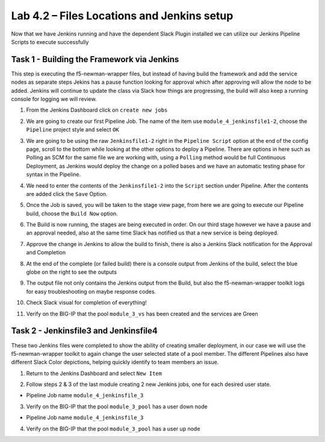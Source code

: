 .. |labmodule| replace:: 4
.. |labnum| replace:: 2
.. |labdot| replace:: |labmodule|\ .\ |labnum|
.. |labund| replace:: |labmodule|\ _\ |labnum|
.. |labname| replace:: Lab\ |labdot|
.. |labnameund| replace:: Lab\ |labund|

Lab |labmodule|\.\ |labnum| – Files Locations and Jenkins setup
~~~~~~~~~~~~~~~~~~~~~~~~~~~~~~~~~~~~~~~~~~~~~~~~~~~~~~~~~~~~~~~

Now that we have Jenkins running and have the dependent Slack Plugin installed
we can utilize our Jenkins Pipeline Scripts to execute successfully

Task 1 - Building the Framework via Jenkins
^^^^^^^^^^^^^^^^^^^^^^^^^^^^^^^^^^^^^^^^^^^

This step is executing the f5-newman-wrapper files, but instead of having build the framework
and add the service nodes as separate steps Jekins has a pause function looking for approval
which after approving will allow the node to be added. Jenkins will continue to update
the class via Slack how things are progressing, the build will also keep a running console for
logging we will review.

1. From the Jenkins Dashboard click on ``create new jobs``

.. |image103| image:: /_static/image103.png
 :scale: 70%

2. We are going to create our first Pipeline Job. The name of the item use ``module_4_jenkinsfile1-2``, choose the ``Pipeline`` project style and select ``OK``

.. |image104| image:: /_static/image104.png
 :scale: 70%

3. We are going to be using the raw ``Jenkinsfile1-2`` right in the ``Pipeline Script`` option at the end of the config page, scroll to the bottom while looking at the other options to deploy a Pipeline. There are options in here such as Polling an SCM for the same file we are working with, using a ``Polling`` method would be full Continuous Deployment, as Jenkins would deploy the change on a polled bases and we have an automatic testing phase for syntax in the Pipeline.

.. |image105| image:: /_static/image105.png
 :scale: 70%

4. We need to enter the contents of the ``Jenkinsfile1-2`` into the ``Script`` section under Pipeline. After the contents are added click the ``Save`` Option.

.. code-block:: json
   :linenos:

 node {
   stage('Testing') {
      //Run the tests
      //sh "python –m /home/snops/Local_Mapped_Repository/jenkins/f5-newman-buil                                                d/f5-newman-build-1"
      //sh "python –m /home/snops/Local_Mapped_Repository/jenkins/f5-newman-buil                                                d/f5-newman-build-2"
   }
   stage('Frameword-Deployment') {
       //Run SNOPS Container Newman Package Virtual and Pool
      sh "f5-newman-wrapper /home/snops/Local_Mapped_Repository/jenkins/f5-newma                                                n-build/f5-newman-build-1"
      //chatops slack message that run has completed
      slackSend(
         channel: '#jenkins_builds',
         color: 'good',
         message: 'Super-NetOps Engineer is about to deploy an F5 Service Framew                                                ork, Approval Needed!',
         teamDomain: 'f5agilitydevops',
         token: 'vLMQmBq2tiyiCcZoNlbmAi0Z'
         )
   }
   stage('Approval') {
      //Gate the process and require approval
      input 'Proceed?'
      //chatops slack message that run has completed
      slackSend(
          channel: '#jenkins_builds',
          color: 'good',
          message: 'Super-NetOps Engineer just approved a new F5 Service Framewo                                                rk, thats some serious Continuous Delivery!',
          teamDomain: 'f5agilitydevops',
          token: 'vLMQmBq2tiyiCcZoNlbmAi0Z'
          )
   }
   stage('Add-Sevice-Node') {
       //Run SNOPS Container Newman Package add Node to Pool
      sh "f5-newman-wrapper /home/snops/Local_Mapped_Repository/jenkins/f5-newma                                                n-build/f5-newman-build-2"
      //chatops slack message that run has completed
      slackSend(
         channel: '#jenkins_builds',
         color: 'good',
         message: 'Super-NetOps Engineer just added a Node to a Service, Product                                                ion is Online!',
         teamDomain: 'f5agilitydevops',
         token: 'vLMQmBq2tiyiCcZoNlbmAi0Z'
         )
   }
 }

.. |image106| image:: /_static/image106.png
 :scale: 70%

5. Once the Job is saved, you will be taken to the stage view page, from here we are going to execute our Pipeline build, choose the ``Build Now`` option.

.. |image107| image:: /_static/image107.png
 :scale: 70%

6. The Build is now running, the stages are being executed in order. On our third stage however we have a pause and an approval needed, also at the same time Slack has notified us that a new service is being deployed.

.. |image108| image:: /_static/image108.png
 :scale: 70%

.. |image109| image:: /_static/image109.png
 :scale: 70%

.. |image110| image:: /_static/image110.png
 :scale: 70%

7. Approve the change in Jenkins to allow the build to finish, there is also a Jenkins Slack notification for the Approval and Completion

.. |image111| image:: /_static/image110.png
 :scale: 70%

.. |image112| image:: /_static/image110.png
 :scale: 70%

8. At the end of the complete (or failed build) there is a console output from Jenkins of the build, select the blue globe on the right to see the outputs

.. |image113| image:: /_static/image113.png
 :scale: 70%

9. The output file not only contains the Jenkins output from the Build, but also the f5-newman-wrapper toolkit logs for easy troubleshooting on maybe response codes.

.. |image114| image:: /_static/image114.png
 :scale: 70%

10. Check Slack visual for completion of everything!

.. |image115| image:: /_static/image115.png
 :scale: 70%

11. Verify on the BIG-IP that the pool ``module_3_vs`` has been created and the services are Green

.. |image115| image:: /_static/image117.png
 :scale: 70%

Task 2 - Jenkinsfile3 and Jenkinsfile4
^^^^^^^^^^^^^^^^^^^^^^^^^^^^^^^^^^^^^^^^^^^^^^^^^^^^^^^^^^^^^^^^^^^^

These two Jenkins files were completed to show the ability of creating smaller deployment, in our case we will use the f5-newman-wrapper toolkit to again change the user selected state of a pool member. The different Pipelines also have different Slack Color depictions, helping quickly identify to team members an issue.

1. Return to the Jenkins Dashboard and select ``New Item``

.. |image116| image:: /_static/image116.png
 :scale: 70%

2. Follow steps 2 & 3 of the last module creating 2 new Jenkins jobs, one for each desired user state.

- Pipeline Job name ``module_4_jenkinsfile_3``

.. code-block:: json
   :linenos:

 node {
   stage('Testing') {
      //Run the tests
      //sh "python –m /home/snops/Local_Mapped_Repository/jenkins/f5-newman-operation/f5-newman-build-3"
   }
   stage('Disable-Node') {
       //Run SNOPS Container Newman Package Virtual and Pool
      sh "f5-newman-wrapper /home/snops/Local_Mapped_Repository/jenkins/f5-newman-operation/f5-newman-build-3"
      //chatops slack message that run has completed
      slackSend(
         channel: '#jenkins_builds',
         color: 'bad',
         message: 'Super-NetOps Engineer just disabled a Service Node!',
         teamDomain: 'f5agilitydevops',
         token: 'vLMQmBq2tiyiCcZoNlbmAi0Z'
         )
   }
 }

3. Verify on the BIG-IP that the pool ``module_3_pool`` has a user down node

- Pipeline Job name ``module_4_jenkinsfile_3``

.. code-block:: json
   :linenos:

 node {
   stage('Testing') {
      //Run the tests
      //sh "python –m /home/snops/Local_Mapped_Repository/jenkins/f5-newman-operation/f5-newman-build-4"
   }
   stage('Enable-Node') {
       //Run SNOPS Container Newman Package Virtual and Pool
      sh "f5-newman-wrapper /home/snops/Local_Mapped_Repository/jenkins/f5-newman-operation/f5-newman-build-4"
      //chatops slack message that run has completed
      slackSend(
         channel: '#jenkins_builds',
         color: 'good',
         message: 'Super-NetOps Engineer just enabled a Service Node!',
         teamDomain: 'f5agilitydevops',
         token: 'vLMQmBq2tiyiCcZoNlbmAi0Z'
         )
   }
 }

4. Verify on the BIG-IP that the pool ``module_3_pool`` has a user up node
